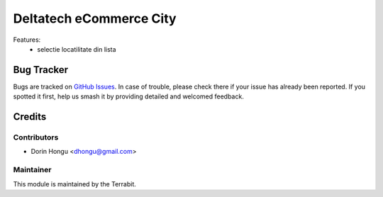 ===========================================
Deltatech eCommerce City
===========================================
.. image:: https://img.shields.io/badge/license-LGPL--3-blue.png
   :target: http://www.gnu.org/licenses/lgpl-3.0-standalone.html
   :alt: License: LGPL-3


Features:
 - selectie locatilitate din lista




Bug Tracker
===========

Bugs are tracked on `GitHub Issues
<https://github.com/dhongu/deltatech/issues>`_. In case of trouble, please
check there if your issue has already been reported. If you spotted it first,
help us smash it by providing detailed and welcomed feedback.

Credits
=======


Contributors
------------

* Dorin Hongu <dhongu@gmail.com>


Maintainer
----------

.. image:: https://terrabit.ro/images/logo-terrabit.png
   :alt: Terrabit
   :target: https://terrabit.ro

This module is maintained by the Terrabit.


